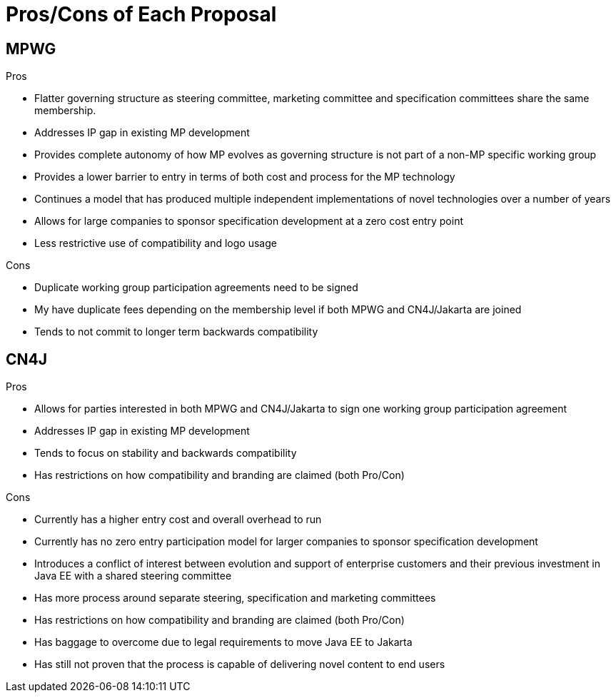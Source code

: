 = Pros/Cons of Each Proposal

== MPWG
Pros

* Flatter governing structure as steering committee, marketing committee and specification committees share the same membership.
* Addresses IP gap in existing MP development
* Provides complete autonomy of how MP evolves as governing structure is not part of a non-MP specific working group
* Provides a lower barrier to entry in terms of both cost and process for the MP technology
* Continues a model that has produced multiple independent implementations of novel technologies over a number of years
* Allows for large companies to sponsor specification development at a zero cost entry point
* Less restrictive use of compatibility and logo usage

Cons

* Duplicate working group participation agreements need to be signed
* My have duplicate fees depending on the membership level if both MPWG and CN4J/Jakarta are joined
* Tends to not commit to longer term backwards compatibility 

== CN4J
Pros

* Allows for parties interested in both MPWG and CN4J/Jakarta to sign one working group participation agreement
* Addresses IP gap in existing MP development
* Tends to focus on stability and backwards compatibility 
* Has restrictions on how compatibility and branding are claimed (both Pro/Con)

Cons

* Currently has a higher entry cost and overall overhead to run
* Currently has no zero entry participation model for larger companies to sponsor specification development
* Introduces a conflict of interest between evolution and support of enterprise customers and their previous investment in Java EE with a shared steering committee
* Has more process around separate steering, specification and marketing committees
* Has restrictions on how compatibility and branding are claimed (both Pro/Con)
* Has baggage to overcome due to legal requirements to move Java EE to Jakarta 
* Has still not proven that the process is capable of delivering novel content to end users
